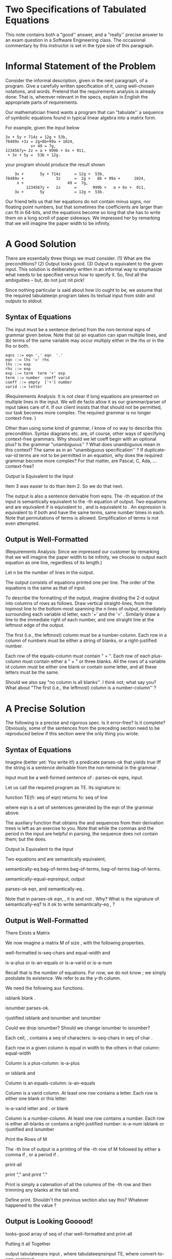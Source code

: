 # -*- mode: org -*-
# -*- org-export-html-postamble:t; -*-
#+TITLE Two Specifications of Tabulated Equations
#+AUTHOR: Prabhaker Mateti
#+OPTIONS: toc:t
#+LINK_HOME: ../../
#+LINK_UP: ../../Lectures
#+DESCRIPTION: CS7140 Software Engineering Lecture
#+STYLE: <style> @media screen {BODY {margin: 10%} }</style>
#+BIND: org-export-html-preamble-format (("en" "<a href=\"http://cecs.wright.edu/~pmateti/Courses/7140/\">CS 7140 Advanced Software Engineering</a>"))
#+BIND: org-export-html-postamble-format (("en" "<hr size=1>Copyright &copy; 2013 %e &bull; <a href=\"http://www.wright.edu/~pmateti\">www.wright.edu/~pmateti</a>"))

* Two Specifications of Tabulated Equations

This note contains both a "good'' answer, and a "really'' precise
answer to an exam question in a Software Engineering class.  The
occasional commentary by this instructor is set in the type size of
this paragraph.

* Informal Statement of the Problem

Consider the informal description, given in the next paragraph, of a
program.  Give a carefully written specification of it, using
well-chosen notations, and words.  Pretend that the requirements
analysis is already done: That is, wherever relevant in the specs,
explain in English the appropriate parts of requirements.



Our mathematician friend wants a program that can "tabulate'' a
sequence of symbolic equations found in typical linear algebra into a
matrix form.

For example, given the input below

#+BEGIN_EXAMPLE
3x + 5y + 714z = 12g + 53b,
76489x +3z = 2g+8b+99a + 1024,
           x+ 49 = 7g,
1234567y+ 2z = a + 999b + 6x + 911,
 + 3x + 5y =  53b + 12g.
#+END_EXAMPLE
your program should produce the result shown
#+BEGIN_EXAMPLE
    3x +       5y + 714z      = 12g +  53b,
76489x +              3z      =  2g +   8b + 99a +      1024,
     x +                   49 =  7g,
         1234567y +   2z      =       999b +   a + 6x +  911,
    3x +       5y             = 12g +  53b.
#+END_EXAMPLE

Our friend  tells us that her equations do not contain
minus signs, nor floating point numbers, but that sometimes the
coefficients are larger than can fit in 64-bits, and the equations
become so long that she has to write them on a long scroll of paper
sideways.  We impressed her by remarking that we will imagine the
paper width to be infinity.


* A Good Solution

There are essentially three things we must consider. (1) What
are the preconditions? (2) Output looks good.  (3) Output is
equivalent to the given input.  This solution is deliberately written
in an informal way to emphasize what needs to be specified versus how
to specify it.  So, find all the ambiguities -- but, do not just nit
pick! 

Since nothing particular is said about how i/o ought to be, we assume
that the required tabulateeqn program takes its textual input
from stdin and outputs to stdout.


** Syntax of Equations

The input must be a sentence derived from the non-terminal eqns
of grammar  given below.  Note that (a) an equation can span
multiple lines, and (b) terms of the same variable may occur multiply
either in the rhs or in the lhs or both.

#+BEGIN_EXAMPLE
eqns ::= eqn ',' eqn  '.'
eqn ::= lhs '=' rhs
lhs ::= exp
rhs ::= exp
exp ::= term  term '+' exp
term ::= number  coeff varid
coeff ::= empty  ['+'] number
varid ::= letter
#+END_EXAMPLE

(Requirements Analysis: It is not clear if long equations are
presented on multiple lines in the input.  We will de facto allow it
as our grammar/parser of input takes care of it.
If our client insists that that should not be permitted, our
task becomes more complex.  The required grammar is no longer
context-free. )

Other than using some kind of grammar, I know of no way to
describe this precondition.  Syntax diagrams etc. are, of course,
other ways of specifying context-free grammars.  Why should we let
coeff begin with an optional plus?  Is the grammar
"unambiguous'' ?  What does unambiguous mean in this context?  The
same as in an "unambiguous specification'' ?  If duplicate-var-id
terms are not to be permitted in an equation, why does the required
grammar become more complex?  For that matter, are Pascal, C, Ada,
... context-free?  

Output is Equivalent to the Input

Item 3 was easier to do than item 2.  So we do that
next.

The output is also a sentence derivable from eqns.  The -th
equation of the input is semantically equivalent to the -th
equation of output.  Two equations  and  are
equivalent if  is equivalent to , and  is equivalent to
.  An expression  is equivalent to  if both  and 
have the same terms, same number times in each.  Note that
permutations of terms is allowed.  Simplification of terms is not even
attempted.


** Output is Well-Formatted

(Requirements Analysis: Since we impressed our customer by remarking
that we will imagine the paper width to be infinity, we choose to
output each equation as one line, regardless of its length.)

Let n be the number of lines in the output.

The output consists of equations printed one per line.  The
order of the equations is the same as that of input.

To describe the formatting of the output, imagine dividing the 2-d
output into columns of  rows as follows.  Draw vertical
straight-lines, from the topmost line to the bottom-most spanning the n
 lines of output, immediately surrounding each variable id letter,
each '+' and the '=' .  Similarly draw a line to the
immediate right of each number, and one straight line at the leftmost
edge of the output.

The first (i.e., the leftmost) column must be a number-column.  Each
row in a column of numbers must be either a string of blanks, or a
right-justified number.

Each row of the equals-column must contain " = ".  Each row of
each plus-column must contain either a " + "  or three blanks.
All the rows of a variable id column must be 
either one blank or contain some letter, and all these letters
must be the same.

Should we also say "no column is all blanks''.  I think not;
what say you?  What about "The first (i.e., the leftmost) column is a
number-column'' ?  


* A Precise Solution



The following is a precise and rigorous spec.  Is it
error-free?  Is it complete?  Obviously, some of the sentences from
the preceding section need to be reproduced below if this section were
the only thing you wrote.  

** Syntax of Equations

Imagine (better yet: You write it!) a predicate parses-ok
 that yields true iff the string  is a sentence derivable from
the non-terminal  in the grammar .


Input must be a well-formed sentence of :
parses-ok eqns, input.


Let us call the required program as TE.  Its signature is:

function TE(fi: seq of eqn) returns fo: seq of line


where eqn is a set of sentences generated by the eqn of
the grammar above.

The auxiliary function that obtains the  and  sequences
from their derivation trees is left as an exercise to you.  Note that
while the commas and the period in the input are helpful in parsing,
the  sequence does not contain them; but the  does.  

Output is Equivalent to the Input

Two equations  and  are semantically
equivalent,

semantically-eq
bag-of-terms bag-of-terms, 
bag-of-terms bag-of-terms.

semantically-equal-eqnsinput, output
 
 parses-ok eqn,  and
 semantically-eq  .



Note that in parses-ok eqn, , it is  and
not .  Why?  What is the signature of semantically-eq?  Is it
ok to write  semantically-eq ,  ?


** Output is Well-Formatted

There Exists a Matrix


We now imagine a matrix M of size , with the
following properties.

well-formatted
  is-seq-chars and equal-width  and 

 is-a-plus or is-an-equals or is-a-varid or is-a-num

Recall that  is the number of equations.  For now, we do not know
; we simply postulate its existence.  We refer to  as the
y-th column.

We need the following aux functions.


isblank  blank .


isnumber parses-ok.


rjustified 
 isblank and isnumber and
isnumber 

Could we drop isnumber?
Should we change   isnumber to isnumber?


Each cell, , contains a seq of characters:
is-seq-chars
   in seq of char .


Each row in a given column  is equal in
width to the others in that column:
equal-width
    



Column  is a plus-column: 
is-a-plus

    or isblank  and 
    


Column  is an equals-column:
is-an-equals
    


Column  is a varid column.  At least one row contains a letter.
Each row is either one blank or this letter.

is-a-varid
 letter
    and 
.   or  blank  


Column  is a number-column.  At least one row contains a number.
Each row is either all-blanks or contains a right-justified number:
is-a-num
  isblank or rjustified  and
  isnumber 

Print the Rows of M

The -th line of output is a printing of the -th row of M followed by
either a comma if , or a period if .


print-all
 
 print ","  and
 print "."


Print is simply a catenation of all the columns of the -th
row and then trimming any blanks at the tail end.

Define print.
Shouldn't the previous section also say this?  Whatever happened to
the value ?  

** Output is Looking Gooood!


looks-good
 array  of seq of char
 well-formatted and  print-all 

Putting it all Together

output  tabulateeqns input , where
tabulateeqnsinput TE, where 
convert-to-eqn-seqinput.

convert-to-eqn-seqinput is a companion to
parses-ok.


This output is such that
semantically-equal-eqnsinput, output and
 nat  looks-goodoutput .

** Discussion

The following are some imagined questions from students.

If we have some 40 minutes to spend on this problem, do you
expect us to finish it this well?


Well, if you want an A, yes! More seriously, an answer along the lines
of Section 2 is certainly expected.  Section 3 is home work that you
should be able to do a good draft in a few, say 4, hours.  Such a
draft probably contains errors.  It is best to let others read it.  If
that is not possible, read it yourself, but after a day or two.

Is it worth spending this much effort in specifying instead of
producing several hundreds of lines of code?

I think so.  There are no statistics that can validate or
invalidate this belief.  Assuming that the program being developed is
not a throw-away program, but has a long lifetime, the careful
translation of requirements to specs and then paraphrasing them back
to the user/client is an effective technique to prevent expensive
design and coding errors.




